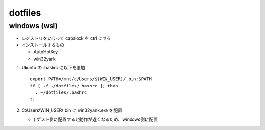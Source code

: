 ===============
dotfiles
===============

windows (wsl)
==================

* レジストリをいじって capslock を ctrl にする
* インストールするもの

  * AutoHotKey
  * win32yank

1. Ubuntu の .bashrc に以下を追加

   ::

     export PATH=/mnt/c/Users/${WIN_USER}/.bin:$PATH
     if [ -f ~/dotfiles/.bashrc ]; then
       . ~/dotfiles/.bashrc
     fi

2. C:\\Users\\WIN_USER\\.bin に win32yank.exe を配置

   * ( ゲスト側に配置すると動作が遅くなるため、windows側に配置
